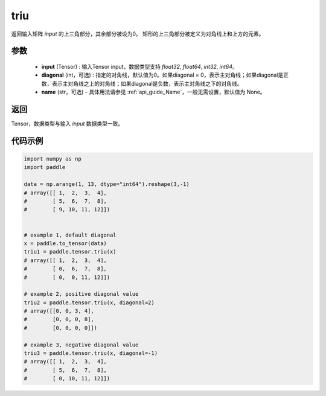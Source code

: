 .. _cn_api_tensor_triu:

triu
-------------------------------

.. py:function:: paddle.triu(input, diagonal=0, name=None)


返回输入矩阵 `input` 的上三角部分，其余部分被设为0。
矩形的上三角部分被定义为对角线上和上方的元素。

参数
:::::::::
    - **input** (Tensor) : 输入Tensor input，数据类型支持 `float32`, `float64`, `int32`, `int64`。
    - **diagonal** (int，可选) : 指定的对角线，默认值为0。如果diagonal = 0，表示主对角线；如果diagonal是正数，表示主对角线之上的对角线；如果diagonal是负数，表示主对角线之下的对角线。
    - **name** (str，可选) - 具体用法请参见 :ref:`api_guide_Name`，一般无需设置，默认值为 None。

返回
:::::::::
Tensor，数据类型与输入 `input` 数据类型一致。

代码示例
:::::::::

.. code-block:: python

    import numpy as np
    import paddle

    data = np.arange(1, 13, dtype="int64").reshape(3,-1)
    # array([[ 1,  2,  3,  4],
    #        [ 5,  6,  7,  8],
    #        [ 9, 10, 11, 12]])


    # example 1, default diagonal
    x = paddle.to_tensor(data)
    triu1 = paddle.tensor.triu(x)
    # array([[ 1,  2,  3,  4],
    #        [ 0,  6,  7,  8],
    #        [ 0,  0, 11, 12]])

    # example 2, positive diagonal value
    triu2 = paddle.tensor.triu(x, diagonal=2)
    # array([[0, 0, 3, 4],
    #        [0, 0, 0, 8],
    #        [0, 0, 0, 0]])

    # example 3, negative diagonal value
    triu3 = paddle.tensor.triu(x, diagonal=-1)
    # array([[ 1,  2,  3,  4],
    #        [ 5,  6,  7,  8],
    #        [ 0, 10, 11, 12]])


